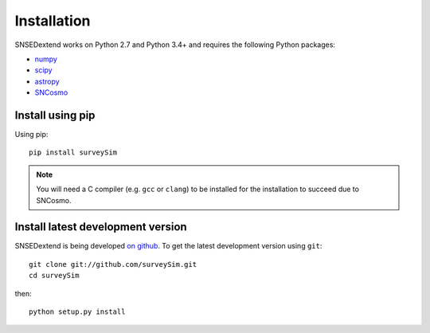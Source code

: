 ************
Installation
************

SNSEDextend works on Python 2.7 and Python 3.4+ and requires the
following Python packages:

- `numpy <http://www.numpy.org/>`_
- `scipy <http://www.scipy.org/>`_
- `astropy <http://www.astropy.org>`_
- `SNCosmo <http://sncosmo.readthedocs.io>`_

Install using pip
=================

Using pip::

    pip install surveySim

.. note::

    You will need a C compiler (e.g. ``gcc`` or ``clang``) to be
    installed for the installation to succeed due to SNCosmo.


Install latest development version
==================================

SNSEDextend is being developed `on github
<https://github.com/surveySim>`_. To get the latest development
version using ``git``::

    git clone git://github.com/surveySim.git
    cd surveySim

then::

    python setup.py install
